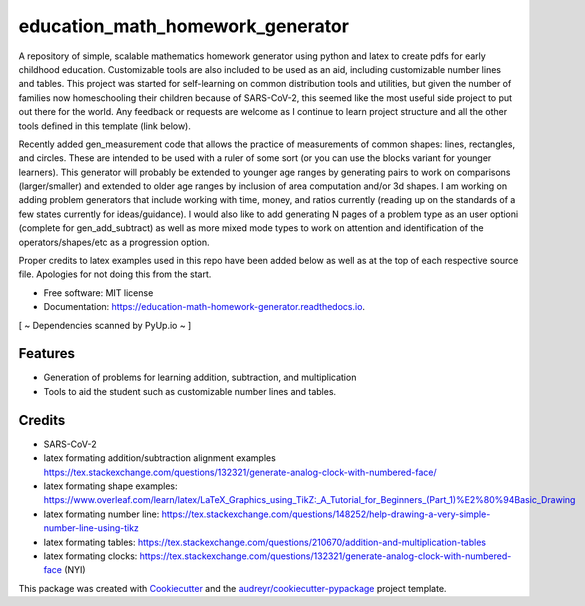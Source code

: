 =================================
education_math_homework_generator
=================================


.. image:: https://img.shields.io/pypi/v/education_math_homework_generator.svg
        :target: https://pypi.python.org/pypi/education_math_homework_generator

.. image:: https://img.shields.io/travis/physbean/education_math_homework_generator.svg
        :target: https://travis-ci.com/physbean/education_math_homework_generator

.. image:: https://pyup.io/repos/github/physbean/education_math_homework_generator/shield.svg
     :target: https://pyup.io/repos/github/physbean/education_math_homework_generator/
     :alt: Updates

.. image:: https://readthedocs.org/projects/education-math-homework-generator/badge/?version=latest
        :target: https://education-math-homework-generator.readthedocs.io/en/latest/?badge=latest
        :alt: Documentation Status

.. image:: https://pyup.io/repos/github/physbean/education_math_homework_generator/python-3-shield.svg
     :target: https://pyup.io/repos/github/physbean/education_math_homework_generator/
     :alt: Python 3

A repository of simple, scalable mathematics homework generator using python and latex to create pdfs for early childhood education.
Customizable tools are also included to be used as an aid, including customizable number lines and tables. 
This project was started for self-learning on common distribution tools and utilities, but given the number of families now homeschooling their children because of SARS-CoV-2, this seemed like the most useful side project to put out there for the world. Any feedback or requests are welcome as I continue to learn project structure and all the other tools defined in this template (link below).

Recently added gen_measurement code that allows the practice of measurements of common shapes: lines, rectangles, and circles. These are intended to be used with a ruler of some sort (or you can use the blocks variant for younger learners). This generator will probably be extended to younger age ranges by generating pairs to work on comparisons (larger/smaller) and extended to older age ranges by inclusion of area computation and/or 3d shapes. 
I am working on adding problem generators that include working with time, money, and ratios currently (reading up on the standards of a few states currently for ideas/guidance).
I would also like to add generating N pages of a problem type as an user optioni (complete for gen_add_subtract) as well as more mixed mode types to work on attention and identification of the operators/shapes/etc as a progression option. 

Proper credits to latex examples used in this repo have been added below as well as at the top of each respective source file. Apologies for not doing this from the start.

* Free software: MIT license
* Documentation: https://education-math-homework-generator.readthedocs.io.

[ ~ Dependencies scanned by PyUp.io ~ ]

Features
--------

* Generation of problems for learning addition, subtraction, and multiplication
* Tools to aid the student such as customizable number lines and tables.


Credits
-------

* SARS-CoV-2 
* latex formating addition/subtraction alignment examples https://tex.stackexchange.com/questions/132321/generate-analog-clock-with-numbered-face/
* latex formating shape examples: https://www.overleaf.com/learn/latex/LaTeX_Graphics_using_TikZ:_A_Tutorial_for_Beginners_(Part_1)%E2%80%94Basic_Drawing
* latex formating number line: https://tex.stackexchange.com/questions/148252/help-drawing-a-very-simple-number-line-using-tikz
* latex formating tables: https://tex.stackexchange.com/questions/210670/addition-and-multiplication-tables
* latex formating clocks: https://tex.stackexchange.com/questions/132321/generate-analog-clock-with-numbered-face (NYI) 

This package was created with Cookiecutter_ and the `audreyr/cookiecutter-pypackage`_ project template.

.. _Cookiecutter: https://github.com/audreyr/cookiecutter
.. _`audreyr/cookiecutter-pypackage`: https://github.com/audreyr/cookiecutter-pypackage
